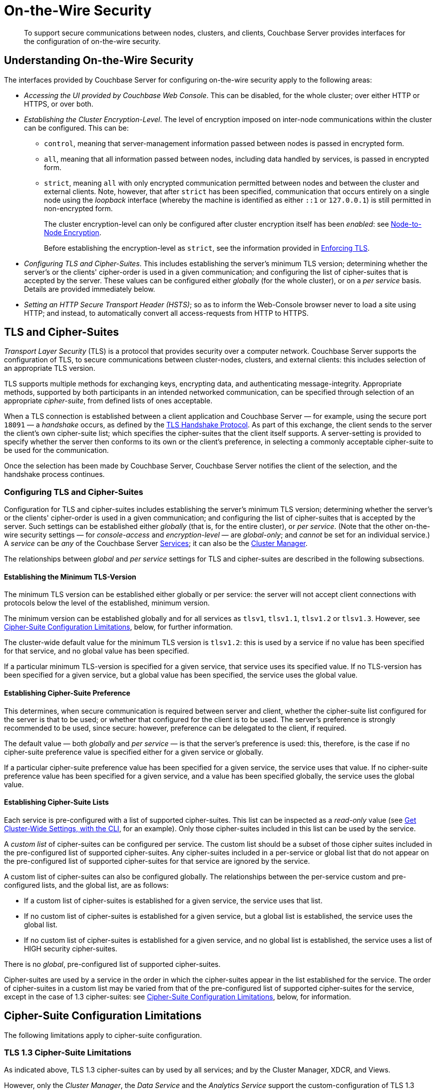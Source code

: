 = On-the-Wire Security
:description: To support secure communications between nodes, clusters, and clients, Couchbase Server provides interfaces for the configuration of on-the-wire security.

[abstract]
{description}

[#understanding-on-the-wire-security]
== Understanding On-the-Wire Security

The interfaces provided by Couchbase Server for configuring on-the-wire security apply to the following areas:

* _Accessing the UI provided by Couchbase Web Console_.
This can be disabled, for the whole cluster; over either HTTP or HTTPS, or over both.

* _Establishing the Cluster Encryption-Level_.
The level of encryption imposed on inter-node communications within the cluster can be configured.
This can be:

** `control`, meaning that server-management information passed between nodes is passed in encrypted form.

** `all`, meaning that all information passed between nodes, including data handled by services, is passed in encrypted form.

** `strict`, meaning `all` with only encrypted communication permitted between nodes and between the cluster and external clients.
Note, however, that after `strict` has been specified, communication that occurs entirely on a single node using the _loopback_ interface (whereby the machine is identified as either `::1` or `127.0.0.1`) is still permitted in non-encrypted form.
+
The cluster encryption-level can only be configured after cluster encryption itself has been _enabled_: see xref:learn:clusters-and-availability/node-to-node-encryption.adoc[Node-to-Node Encryption].
+
Before establishing the encryption-level as `strict`, see the information provided in xref:rest-api:rest-setting-security.adoc#enforcing-tls[Enforcing TLS].

* _Configuring TLS and Cipher-Suites_.
This includes establishing the server's minimum TLS version; determining whether the server's or the clients' cipher-order is used in a given communication; and configuring the list of cipher-suites that is accepted by the server.
These values can be configured either _globally_ (for the whole cluster), or on a _per service_ basis.
Details are provided immediately below.

* _Setting an HTTP Secure Transport Header (HSTS)_; so as to inform the Web-Console browser never to load a site using HTTP; and instead, to automatically convert all access-requests from HTTP to HTTPS.

[#tls-and-cipher-suites]
== TLS and Cipher-Suites

_Transport Layer Security_ (TLS) is a protocol that provides security over a computer network.
Couchbase Server supports the configuration of TLS, to secure communications between cluster-nodes, clusters, and external clients: this includes selection of an appropriate TLS version.

TLS supports multiple methods for exchanging keys, encrypting data, and authenticating message-integrity.
Appropriate methods, supported by both participants in an intended networked communication, can be specified through selection of an appropriate _cipher-suite_, from defined lists of ones acceptable.

When a TLS connection is established between a client application and Couchbase Server &#8212; for example, using the secure port `18091` &#8212; a _handshake_ occurs, as defined by the https://en.wikipedia.org/wiki/Transport_Layer_Security#TLS_handshake[TLS Handshake Protocol^].
As part of this exchange, the client sends to the server the client's own cipher-suite list; which specifies the cipher-suites that the client itself supports.
A server-setting is provided to specify whether the server then conforms to its own or the client's preference, in selecting a commonly acceptable cipher-suite to be used for the communication.

Once the selection has been made by Couchbase Server, Couchbase Server notifies the client of the selection, and the handshake process continues.

[#configuring-tls-and-cipher-suites]
=== Configuring TLS and Cipher-Suites

Configuration for TLS and cipher-suites includes establishing the server's minimum TLS version; determining whether the server's or the clients' cipher-order is used in a given communication; and configuring the list of cipher-suites that is accepted by the server.
Such settings can be established either _globally_ (that is, for the entire cluster), or _per service_.
(Note that the other on-the-wire security settings &#8212; for _console-access_ and _encryption-level_ &#8212; are _global-only_; and _cannot_ be set for an individual service.)
A _service_ can be _any_ of the Couchbase Server xref:learn:services-and-indexes/services/services.adoc[Services]; it can also be the xref:learn:clusters-and-availability/cluster-manager.adoc[Cluster Manager].

The relationships between _global_ and _per service_ settings for TLS and cipher-suites are described in the following subsections.

==== Establishing the Minimum TLS-Version

The minimum TLS version can be established either globally or per service: the server will not accept client connections with protocols below the level of the established, minimum version.

The minimum version can be established globally and for all services as `tlsv1`, `tlsv1.1`, `tlsv1.2` or `tlsv1.3`.
However, see xref:learn:security/on-the-wire-security.adoc#cipher-suite-configuration-limitations[Cipher-Suite Configuration Limitations], below, for further information.

The cluster-wide default value for the minimum TLS version is `tlsv1.2`: this is used by a service if no value has been specified for that service, and no global value has been specified.

If a particular minimum TLS-version is specified for a given service, that service uses its specified value.
If no TLS-version has been specified for a given service, but a global value has been specified, the service uses the global value.

==== Establishing Cipher-Suite Preference

This determines, when secure communication is required between server and client, whether the cipher-suite list configured for the server is that to be used; or whether that configured for the client is to be used.
The server's preference is strongly recommended to be used, since secure: however, preference can be delegated to the client, if required.

The default value &#8212; both _globally_ and _per service_ &#8212; is that the server's preference is used: this, therefore, is the case if no cipher-suite preference value is specified either for a given service or globally.

If a particular cipher-suite preference value has been specified for a given service, the service uses that value.
If no cipher-suite preference value has been specified for a given service, and a value has been specified globally, the service uses the global value.

[#establishing-cipher-suite-lists]
==== Establishing Cipher-Suite Lists

Each service is pre-configured with a list of supported cipher-suites.
This list can be inspected as a _read-only_ value (see xref:manage:manage-security/manage-tls.adoc#get-cluster-wide-settings-with-the-cli[Get Cluster-Wide Settings, with the CLI], for an example).
Only those cipher-suites included in this list can be used by the service.

A _custom list_ of cipher-suites can be configured per service.
The custom list should be a subset of those cipher suites included in the pre-configured list of supported cipher-suites.
Any cipher-suites included in a per-service or global list that do not appear on the pre-configured list of supported cipher-suites for that service are ignored by the service.

A custom list of cipher-suites can also be configured globally.
The relationships between the per-service custom and pre-configured lists, and the global list, are as follows:

* If a custom list of cipher-suites is established for a given service, the service uses that list.

* If no custom list of cipher-suites is established for a given service, but a global list is established, the service uses the global list.

* If no custom list of cipher-suites is established for a given service, and no global list is established, the service uses a list of HIGH security cipher-suites.

There is no _global_, pre-configured list of supported cipher-suites.

Cipher-suites are used by a service in the order in which the cipher-suites appear in the list established for the service.
The order of cipher-suites in a custom list may be varied from that of the pre-configured list of supported cipher-suites for the service, except in the case of 1.3 cipher-suites: see xref:learn:security/on-the-wire-security.adoc#cipher-suite-configuration-limitations[Cipher-Suite Configuration Limitations], below, for information.

[#cipher-suite-configuration-limitations]
== Cipher-Suite Configuration Limitations

The following limitations apply to cipher-suite configuration.

[#tls-3-cipher-suite-limitations]
=== TLS 1.3 Cipher-Suite Limitations

As indicated above, TLS 1.3 cipher-suites can by used by all services; and by the Cluster Manager, XDCR, and Views.

However, only the _Cluster Manager_, the _Data Service_ and the _Analytics Service_ support the custom-configuration of TLS 1.3 ciphers &#8212; _custom-configuration_ of ciphers means the selection of a subset of available ciphers for a custom cipher-suite list, and the specifying of the selected ciphers in the subset in any order judged appropriate.

The remaining services and other components do _not_ support custom-configuration of TLS 1.3 ciphers.
This means that, for these services and components:

* A custom cipher-suite list will always implicitly include _all_ the TLS 1.3 cipher-suites in the list of supported cipher-suites for that service: none of those TLS 1.3 cipher-suites can be omitted.

* The order of the 1.3 cipher-suites is determined based on available hardware.

* If a client is able to use 1.3 cipher-suites, the service and client can communicate _only_ by means of one of the listed 1.3 cipher-suites.

[#tls-2-cipher-suite-limitation-with-http2]
=== TLS 1.2 Cipher-Suite Limitation with HTTP/2

If the HTTP/2 protocol is to be used with TLS 1.2, the cipher-suite `TLS_ECDHE_RSA_WITH_AES_128_GCM_SHA256` must be specified in any custom list.
If this cipher-suite is _not_ present, HTTP/1 or HTTP/1.1 are used, instead of HTTP/2.
For information, see https://tools.ietf.org/html/rfc7540#section-9.2.2[Section 9.2.2^] of the _Hypertext Transfer Protocol Version 2 (HTTP/2)_.

Also, for information on cipher-suites prohibited by HTTP/2, see https://tools.ietf.org/html/rfc7540#appendix-A[Appendix A^] of the same document.

== Establishing an HTTP Secure Transport Header

Setting an HTTP Secure Transport Header (HSTS) informs the Web-Console browser never to load a site using HTTP; and instead, to automatically convert all access-requests from HTTP to HTTPS. 
Only the _Strict-Transport-Security_ header is supported.

== Configuring On-the-Wire Security-Parameters

The parameters provided by Couchbase Server for on-the-wire security can be configured by means of either the CLI or the REST API.
See xref:manage:manage-security/manage-tls.adoc[Manage On-the-Wire Security], for information.
